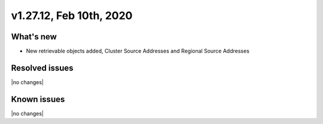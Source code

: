 .. version-v1.27.12-release-notes:

v1.27.12, Feb 10th, 2020
~~~~~~~~~~~~~~~~~~~~~~~~~~

What's new
-----------

- New retrievable objects added, Cluster Source Addresses and Regional Source Addresses


Resolved issues
---------------

|no changes|


Known issues
------------

|no changes|

